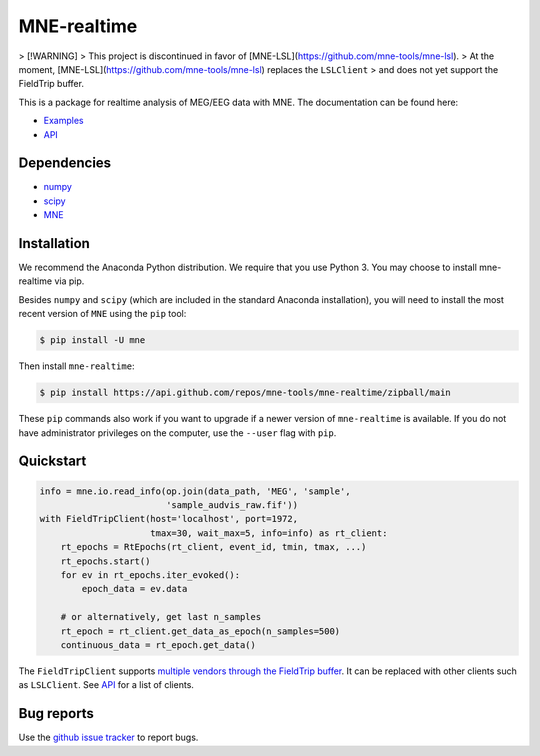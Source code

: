 .. -*- mode: rst -*-

MNE-realtime
============


> [!WARNING]
> This project is discontinued in favor of [MNE-LSL](https://github.com/mne-tools/mne-lsl).
> At the moment, [MNE-LSL](https://github.com/mne-tools/mne-lsl) replaces the ``LSLClient``
> and does not yet support the FieldTrip buffer.

This is a package for realtime analysis of MEG/EEG data with MNE. The documentation can be found here:

* `Examples`_
* `API`_

Dependencies
------------

* `numpy`_
* `scipy`_
* `MNE`_

Installation
------------

We recommend the Anaconda Python distribution. We require that you use Python 3. You may choose to install mne-realtime via pip.

Besides ``numpy`` and ``scipy`` (which are included in the standard Anaconda
installation), you will need to install the most recent version of ``MNE``
using the ``pip`` tool:

.. code-block:: bash

   $ pip install -U mne


Then install ``mne-realtime``:

.. code-block:: bash

   $ pip install https://api.github.com/repos/mne-tools/mne-realtime/zipball/main

These ``pip`` commands also work if you want to upgrade if a newer version of
``mne-realtime`` is available. If you do not have administrator privileges on the
computer, use the ``--user`` flag with ``pip``.

Quickstart
----------

.. code-block:: python

    info = mne.io.read_info(op.join(data_path, 'MEG', 'sample',
                            'sample_audvis_raw.fif'))
    with FieldTripClient(host='localhost', port=1972,
                         tmax=30, wait_max=5, info=info) as rt_client:
        rt_epochs = RtEpochs(rt_client, event_id, tmin, tmax, ...)
        rt_epochs.start()
        for ev in rt_epochs.iter_evoked():
            epoch_data = ev.data

        # or alternatively, get last n_samples
        rt_epoch = rt_client.get_data_as_epoch(n_samples=500)
        continuous_data = rt_epoch.get_data()

The ``FieldTripClient`` supports `multiple vendors through the FieldTrip buffer <http://www.fieldtriptoolbox.org/development/realtime/implementation/>`_.
It can be replaced with other clients such as ``LSLClient``. See `API`_ for a list of clients.

Bug reports
-----------

Use the `github issue tracker <https://github.com/mne-tools/mne-realtime/issues>`_
to report bugs.

.. _Examples: https://mne.tools/mne-realtime/auto_examples/index.html
.. _API: https://mne.tools/mne-realtime/api.html
.. _numpy: https://numpy.org
.. _scipy: https://scipy.org
.. _MNE: https://mne.tools
